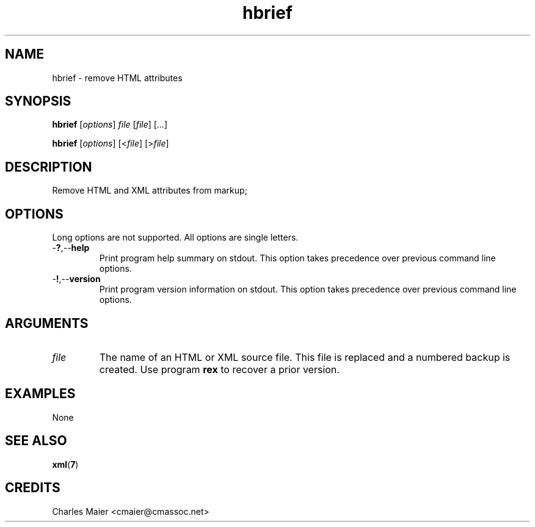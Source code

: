 .TH hbrief 7 "December 2012" "plc-utils-2.1.3" "Qualcomm Atheros Powerline Toolkit"

.SH NAME
hbrief - remove HTML attributes

.SH SYNOPSIS
.BR hbrief
.RI [ options ]
.IR file
.RI [ file ] 
.RI [ ... ]
.PP
.BR hbrief
.RI [ options ]
.RI [< file ]
.RI [> file ]

.SH DESCRIPTION
.PP
Remove HTML and XML attributes from markup;

.SH OPTIONS
Long options are not supported.
All options are single letters.

.TP
.RB - ? ,-- help
Print program help summary on stdout.
This option takes precedence over previous command line options.

.TP
.RB - ! ,-- version
Print program version information on stdout.
This option takes precedence over previous command line options.

.SH ARGUMENTS

.TP
.IR file
The name of an HTML or XML source file.
This file is replaced and a numbered backup is created.
Use program \fBrex\fR to recover a prior version.

.SH EXAMPLES
None

.SH SEE ALSO
.BR xml ( 7 )

.SH CREDITS
 Charles Maier <cmaier@cmassoc.net>
